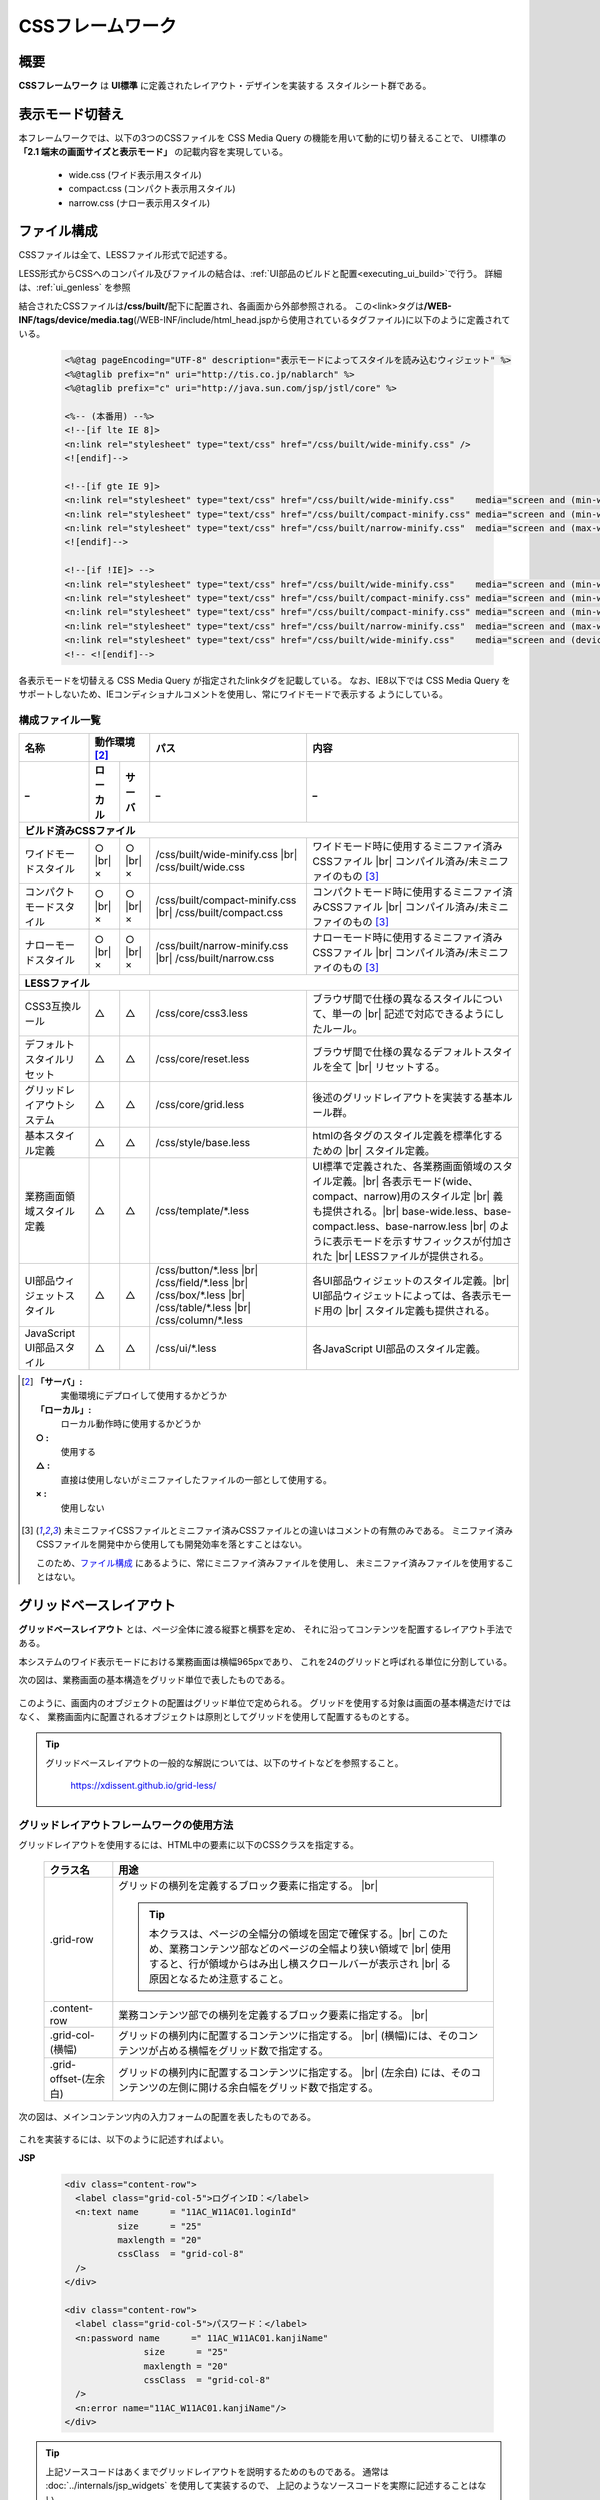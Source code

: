 ====================
CSSフレームワーク
====================

-----------------
概要
-----------------
**CSSフレームワーク** は **UI標準** に定義されたレイアウト・デザインを実装する
スタイルシート群である。


.. _display_mode:

--------------------------
表示モード切替え
--------------------------
本フレームワークでは、以下の3つのCSSファイルを CSS Media Query の機能を用いて動的に切り替えることで、
UI標準の **「2.1 端末の画面サイズと表示モード」** の記載内容を実現している。

  - wide.css (ワイド表示用スタイル)
  - compact.css (コンパクト表示用スタイル)
  - narrow.css (ナロー表示用スタイル)


-----------------------
ファイル構成
-----------------------
CSSファイルは全て、LESSファイル形式で記述する。

LESS形式からCSSへのコンパイル及びファイルの結合は、\ :ref:`UI部品のビルドと配置<executing_ui_build>`\ で行う。
詳細は、\ :ref:`ui_genless` を参照

結合されたCSSファイルは\ **/css/built/**\ 配下に配置され、各画面から外部参照される。
この<link>タグは\ **/WEB-INF/tags/device/media.tag**\ (/WEB-INF/include/html_head.jspから使用されているタグファイル)に以下のように定義されている。

  .. code-block:: jsp

    <%@tag pageEncoding="UTF-8" description="表示モードによってスタイルを読み込むウィジェット" %>
    <%@taglib prefix="n" uri="http://tis.co.jp/nablarch" %>
    <%@taglib prefix="c" uri="http://java.sun.com/jsp/jstl/core" %>

    <%-- (本番用) --%>
    <!--[if lte IE 8]>
    <n:link rel="stylesheet" type="text/css" href="/css/built/wide-minify.css" />
    <![endif]-->

    <!--[if gte IE 9]>
    <n:link rel="stylesheet" type="text/css" href="/css/built/wide-minify.css"    media="screen and (min-width: 980px)" />
    <n:link rel="stylesheet" type="text/css" href="/css/built/compact-minify.css" media="screen and (min-width: 640px) and (max-width: 979px)" />
    <n:link rel="stylesheet" type="text/css" href="/css/built/narrow-minify.css"  media="screen and (max-width: 639px)" />
    <![endif]-->

    <!--[if !IE]> -->
    <n:link rel="stylesheet" type="text/css" href="/css/built/wide-minify.css"    media="screen and (min-width: 980px)" />
    <n:link rel="stylesheet" type="text/css" href="/css/built/compact-minify.css" media="screen and (min-width: 640px) and (max-width: 979px) and (orientation: portrait)" />
    <n:link rel="stylesheet" type="text/css" href="/css/built/compact-minify.css" media="screen and (min-width: 640px) and (max-width: 979px) and (max-height: 979px) and (orientation: landscape)" />
    <n:link rel="stylesheet" type="text/css" href="/css/built/narrow-minify.css"  media="screen and (max-width: 639px)" />
    <n:link rel="stylesheet" type="text/css" href="/css/built/wide-minify.css"    media="screen and (device-width: 768px) and (device-height: 1024px) and (orientation:landscape)" />
    <!-- <![endif]-->
    
各表示モードを切替える CSS Media Query が指定されたlinkタグを記載している。
なお、IE8以下では CSS Media Query をサポートしないため、IEコンディショナルコメントを使用し、常にワイドモードで表示する
ようにしている。


構成ファイル一覧
------------------------

============================ ======== ======= ========================================== ========================================================
名称                         動作環境 [#1]_   パス                                       内容                       
---------------------------- ---------------- ------------------------------------------ --------------------------------------------------------
_                            ローカル サーバ  _                                          _
============================ ======== ======= ========================================== ========================================================
**ビルド済みCSSファイル**
-------------------------------------------------------------------------------------------------------------------------------------------------
ワイドモードスタイル         ○ |br|   ○ |br|    /css/built/wide-minify.css |br|            ワイドモード時に使用するミニファイ済みCSSファイル |br|
                             ×        ×         /css/built/wide.css                        コンパイル済み/未ミニファイのもの [#minify]_

コンパクトモードスタイル     ○ |br|   ○ |br|    /css/built/compact-minify.css |br|         コンパクトモード時に使用するミニファイ済みCSSファイル |br|
                             ×        ×         /css/built/compact.css                     コンパイル済み/未ミニファイのもの [#minify]_

ナローモードスタイル         ○ |br|   ○ |br|    /css/built/narrow-minify.css |br|          ナローモード時に使用するミニファイ済みCSSファイル |br|
                             ×        ×         /css/built/narrow.css                      コンパイル済み/未ミニファイのもの [#minify]_

**LESSファイル**
-------------------------------------------------------------------------------------------------------------------------------------------------
CSS3互換ルール               △        △       /css/core/css3.less                        ブラウザ間で仕様の異なるスタイルについて、単一の |br|
                                                                                         記述で対応できるようにしたルール。

デフォルトスタイルリセット   △        △       /css/core/reset.less                       ブラウザ間で仕様の異なるデフォルトスタイルを全て |br|
                                                                                         リセットする。

グリッドレイアウトシステム   △        △       /css/core/grid.less                        後述のグリッドレイアウトを実装する基本ルール群。

基本スタイル定義             △        △       /css/style/base.less                       htmlの各タグのスタイル定義を標準化するための |br|
                                                                                         スタイル定義。

業務画面領域スタイル定義     △        △         /css/template/\*.less                    UI標準で定義された、各業務画面領域のスタイル定義。|br|
                                                                                         各表示モード(wide、compact、narrow)用のスタイル定 |br|
                                                                                         義も提供される。|br|
                                                                                         base-wide.less、base-compact.less、base-narrow.less |br|
                                                                                         のように表示モードを示すサフィックスが付加された |br|
                                                                                         LESSファイルが提供される。

UI部品ウィジェットスタイル   △        △         /css/button/\*.less |br|                 各UI部品ウィジェットのスタイル定義。|br|
                                                /css/field/\*.less |br|                  UI部品ウィジェットによっては、各表示モード用の    |br|
                                                /css/box/\*.less |br|                    スタイル定義も提供される。
                                                /css/table/\*.less |br|
                                                /css/column/\*.less

JavaScript UI部品スタイル    △        △       /css/ui/\*.less                            各JavaScript UI部品のスタイル定義。


============================ ======== ======= ========================================== ========================================================



.. [#1]
  **「サーバ」:**
    実働環境にデプロイして使用するかどうか
  **「ローカル」:**
    ローカル動作時に使用するかどうか
  **○ :**
    使用する 
  **△ :**
    直接は使用しないがミニファイしたファイルの一部として使用する。
  **× :**
    使用しない

.. [#minify]
 未ミニファイCSSファイルとミニファイ済みCSSファイルとの違いはコメントの有無のみである。
 ミニファイ済みCSSファイルを開発中から使用しても開発効率を落とすことはない。

 このため、\ `ファイル構成`_ \ にあるように、常にミニファイ済みファイルを使用し、
 未ミニファイ済みファイルを使用することはない。

----------------------------------
グリッドベースレイアウト
----------------------------------
**グリッドベースレイアウト** とは、ページ全体に渡る縦罫と横罫を定め、
それに沿ってコンテンツを配置するレイアウト手法である。  

本システムのワイド表示モードにおける業務画面は横幅965pxであり、
これを24のグリッドと呼ばれる単位に分割している。

次の図は、業務画面の基本構造をグリッド単位で表したものである。

  .. figure:: ../_image/app_grid.png
     :scale: 80
     :align: center

このように、画面内のオブジェクトの配置はグリッド単位で定められる。
グリッドを使用する対象は画面の基本構造だけではなく、
業務画面内に配置されるオブジェクトは原則としてグリッドを使用して配置するものとする。


.. tip:: 

  グリッドベースレイアウトの一般的な解説については、以下のサイトなどを参照すること。
  
    https://xdissent.github.io/grid-less/ 



グリッドレイアウトフレームワークの使用方法
----------------------------------------------------
グリッドレイアウトを使用するには、HTML中の要素に以下のCSSクラスを指定する。

  =============================  =================================================================================
  クラス名                       用途
  =============================  =================================================================================
  .grid-row                      グリッドの横列を定義するブロック要素に指定する。 |br|
                                 
                                 .. tip::

                                  本クラスは、ページの全幅分の領域を固定で確保する。|br|
                                  このため、業務コンテンツ部などのページの全幅より狭い領域で |br|
                                  使用すると、行が領域からはみ出し横スクロールバーが表示され |br|
                                  る原因となるため注意すること。

  .content-row                   業務コンテンツ部での横列を定義するブロック要素に指定する。 |br|

  .grid-col-(横幅)               グリッドの横列内に配置するコンテンツに指定する。 |br|
                                 (横幅)には、そのコンテンツが占める横幅をグリッド数で指定する。

  .grid-offset-(左余白)          グリッドの横列内に配置するコンテンツに指定する。 |br|
                                 (左余白) には、そのコンテンツの左側に開ける余白幅をグリッド数で指定する。

  =============================  =================================================================================

次の図は、メインコンテンツ内の入力フォームの配置を表したものである。

  .. figure:: ../_image/field_grid.png
     :scale: 80
     :align: center

これを実装するには、以下のように記述すればよい。

**JSP**

  .. code-block:: jsp

    <div class="content-row">
      <label class="grid-col-5">ログインID：</label>
      <n:text name      = "11AC_W11AC01.loginId"
              size      = "25"
              maxlength = "20"
              cssClass  = "grid-col-8"
      />
    </div>
 
    <div class="content-row">
      <label class="grid-col-5">パスワード：</label>
      <n:password name      =" 11AC_W11AC01.kanjiName"
                   size      = "25"
                   maxlength = "20"
                   cssClass  = "grid-col-8"
      />
      <n:error name="11AC_W11AC01.kanjiName"/>
    </div>

.. tip::
  上記ソースコードはあくまでグリッドレイアウトを説明するためのものである。
  通常は :doc:`../internals/jsp_widgets` を使用して実装するので、
  上記のようなソースコードを実際に記述することはない。

------------------------
アイコンの使用
------------------------
本機能では、下記のマークアップのように、 `<i>` タグに **class** 属性値に
\ `fa`\ と、\ `fa-`\ で始まるアイコン名を指定することにより、アイコンを表示できる。

  .. code-block:: html 

    <h3>
      <i class="fa fa-bar-chart-o"></i> 統計表示
    </h3>

なお、これらのアイコンは画像ではなくフォントとして実装されており
通常の文字と同様にサイズ、色、配置を調整できる。
使用可能なアイコン名については、以下のサイトを参照すること。

  https://fontawesome.com/v5/search


.. |br| raw:: html

  <br />

